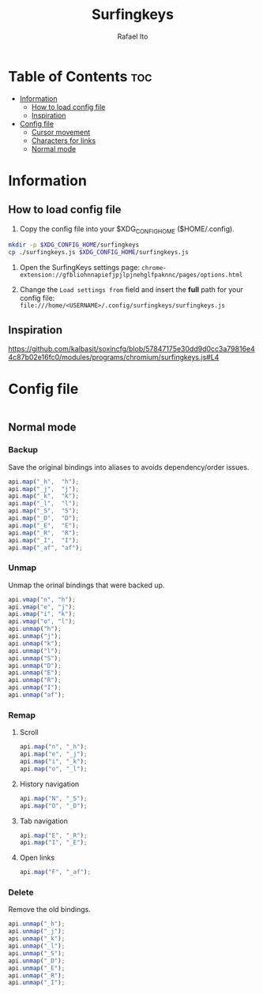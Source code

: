 #+TITLE: Surfingkeys
#+AUTHOR: Rafael Ito
#+PROPERTY: header-args :tangle surfingkeys.js
#+DESCRIPTION: config file for the Surfingkeys browser extension using the Colemak-DH keyboard layout
#+STARTUP: showeverything
#+auto_tangle: t

* Table of Contents :toc:
- [[#information][Information]]
  - [[#how-to-load-config-file][How to load config file]]
  - [[#inspiration][Inspiration]]
- [[#config-file][Config file]]
  - [[#cursor-movement][Cursor movement]]
  - [[#characters-for-links][Characters for links]]
  - [[#normal-mode][Normal mode]]

* Information
** How to load config file
1. Copy the config file into your $XDG_CONFIG_HOME ($HOME/.config).
#+begin_src sh :tangle no
mkdir -p $XDG_CONFIG_HOME/surfingkeys
cp ./surfingkeys.js $XDG_CONFIG_HOME/surfingkeys.js
#+end_src

1. Open the SurfingKeys settings page: =chrome-extension://gfbliohnnapiefjpjlpjnehglfpaknnc/pages/options.html=

2. Change the =Load settings from= field and insert the *full* path for your config file: =file:///home/<USERNAME>/.config/surfingkeys/surfingkeys.js=
** Inspiration
https://github.com/kalbasit/soxincfg/blob/57847175e30dd9d0cc3a79816e44c87b02e16fc0/modules/programs/chromium/surfingkeys.js#L4
* Config file
#+begin_src js
#+end_src
** Normal mode
*** Backup
Save the original bindings into aliases to avoids dependency/order issues.
#+begin_src js
api.map("_h",  "h");
api.map("_j",  "j");
api.map("_k",  "k");
api.map("_l",  "l");
api.map("_S",  "S");
api.map("_D",  "D");
api.map("_E",  "E");
api.map("_R",  "R");
api.map("_I",  "I");
api.map("_af", "af");
#+end_src
*** Unmap
Unmap the orinal bindings that were backed up.
#+begin_src js
api.vmap("n", "h");
api.vmap("e", "j");
api.vmap("i", "k");
api.vmap("o", "l");
api.unmap("h");
api.unmap("j");
api.unmap("k");
api.unmap("l");
api.unmap("S");
api.unmap("D");
api.unmap("E");
api.unmap("R");
api.unmap("I");
api.unmap("af");
#+end_src
*** Remap
**** Scroll
#+begin_src js
api.map("n", "_h");
api.map("e", "_j");
api.map("i", "_k");
api.map("o", "_l");
#+end_src
**** History navigation
#+begin_src js
api.map("N", "_S");
api.map("O", "_D");
#+end_src
**** Tab navigation
#+begin_src js
api.map("E", "_R");
api.map("I", "_E");
#+end_src
**** Open links
#+begin_src js
api.map("F", "_af");
#+end_src
*** Delete
Remove the old bindings.
#+begin_src js
api.unmap("_h");
api.unmap("_j");
api.unmap("_k");
api.unmap("_l");
api.unmap("_S");
api.unmap("_D");
api.unmap("_E");
api.unmap("_R");
api.unmap("_I");
#+end_src
#+end_src
